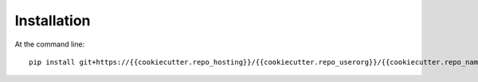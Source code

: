 ============
Installation
============

At the command line::

    pip install git+https://{{cookiecutter.repo_hosting}}/{{cookiecutter.repo_userorg}}/{{cookiecutter.repo_name}}.git
